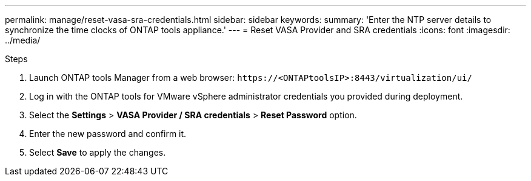 ---
permalink: manage/reset-vasa-sra-credentials.html
sidebar: sidebar
keywords:
summary: 'Enter the NTP server details to synchronize the time clocks of ONTAP tools appliance.'
---
= Reset VASA Provider and SRA credentials
:icons: font
:imagesdir: ../media/

[.lead]
// need to validate this - Rest the VASA provider password when you change the password for the vCenter Server administrator account. Reset the SRA credentials when you change the password for the ONTAP tools for VMware vSphere administrator account.

.Steps

. Launch ONTAP tools Manager from a web browser: `\https://<ONTAPtoolsIP>:8443/virtualization/ui/` 
. Log in with the ONTAP tools for VMware vSphere administrator credentials you provided during deployment. 
. Select the *Settings* > *VASA Provider / SRA credentials* > *Reset Password* option.
. Enter the new password and confirm it.
. Select *Save* to apply the changes.

